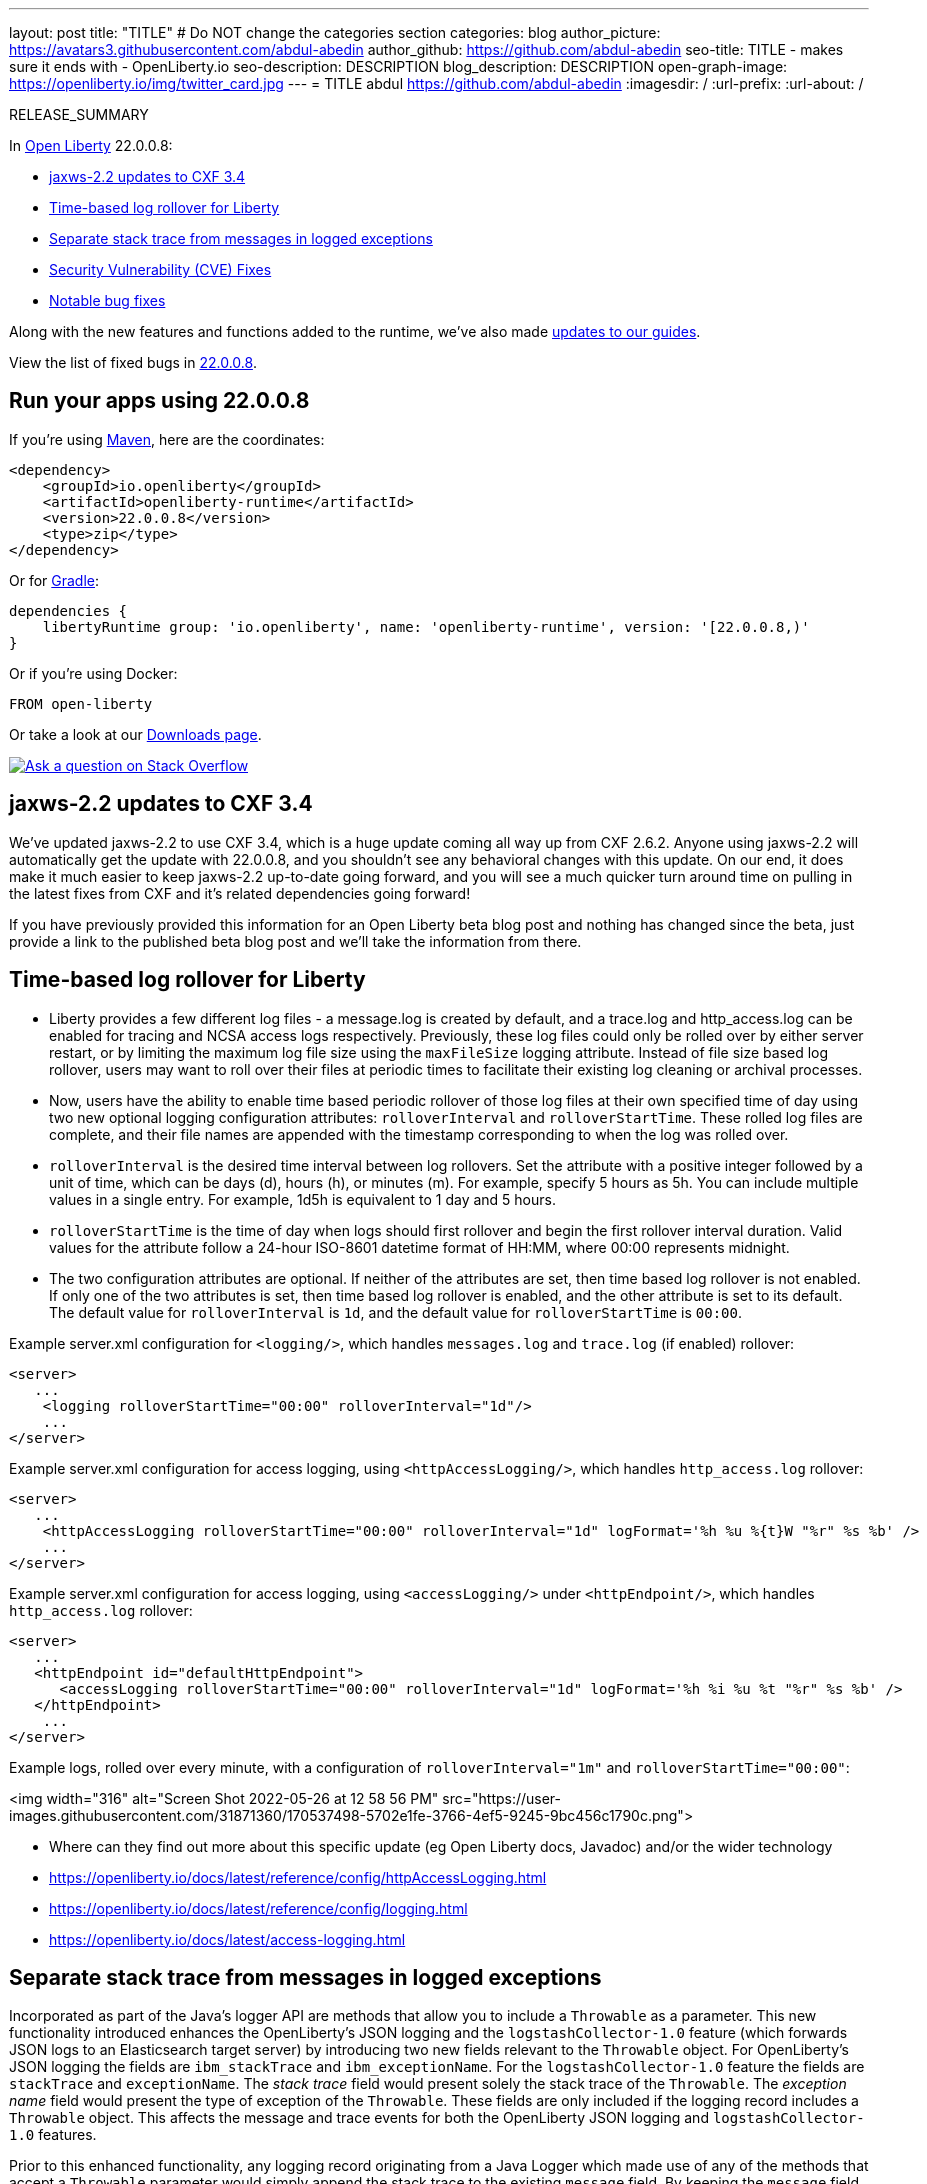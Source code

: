 ---
layout: post
title: "TITLE"
# Do NOT change the categories section
categories: blog
author_picture: https://avatars3.githubusercontent.com/abdul-abedin
author_github: https://github.com/abdul-abedin
seo-title: TITLE - makes sure it ends with - OpenLiberty.io
seo-description: DESCRIPTION
blog_description: DESCRIPTION
open-graph-image: https://openliberty.io/img/twitter_card.jpg
---
= TITLE
abdul <https://github.com/abdul-abedin>
:imagesdir: /
:url-prefix:
:url-about: /
//Blank line here is necessary before starting the body of the post.

// // // // // // // //
// In the preceding section:
// Do not insert any blank lines between any of the lines.
// Do not remove or edit the variables on the lines beneath the author name.
//
// "open-graph-image" is set to OL logo. Whenever possible update this to a more appriopriate/specific image (For example if present a image that is being used in the post). However, it
// can be left empty which will set it to the default
//
// Replace TITLE with the blog post title eg: MicroProfile 3.3 is now available on Open Liberty 20.0.0.4
// Replace abdul-abedin with your GitHub username eg: lauracowen
// Replace DESCRIPTION with a short summary (~60 words) of the release (a more succinct version of the first paragraph of the post).
// Replace abdul with your name as you'd like it to be displayed, eg: Laura Cowen
//
// Example post: 2020-04-09-microprofile-3-3-open-liberty-20004.adoc
//
// If adding image into the post add :
// -------------------------
// [.img_border_light]
// image::img/blog/FILE_NAME[IMAGE CAPTION ,width=70%,align="center"]
// -------------------------
// "[.img_border_light]" = This adds a faint grey border around the image to make its edges sharper. Use it around screenshots but not           
// around diagrams. Then double check how it looks.
// There is also a "[.img_border_dark]" class which tends to work best with screenshots that are taken on dark
// backgrounds.
// Change "FILE_NAME" to the name of the image file. Also make sure to put the image into the right folder which is: img/blog
// change the "IMAGE CAPTION" to a couple words of what the image is
// // // // // // // //

RELEASE_SUMMARY

// // // // // // // //
// In the preceding section:
// Leave any instances of `tag::xxxx[]` or `end:xxxx[]` as they are.
//
// Replace RELEASE_SUMMARY with a short paragraph that summarises the release. Start with the lead feature but also summarise what else is new in the release. You will agree which will be the lead feature with the reviewers so you can just leave a placeholder here until after the initial review.
// // // // // // // //

// // // // // // // //
// Replace the following throughout the document:
//   Replace 22.0.0.8 with the version number of Open Liberty, eg: 22.0.0.2
//   Replace 22008S with the version number of Open Liberty wihtout the periods, eg: 22002
// // // // // // // //

In link:{url-about}[Open Liberty] 22.0.0.8:

* <<SUB_TAG_0, jaxws-2.2 updates to CXF 3.4>>
* <<SUB_TAG_1, Time-based log rollover for Liberty>>
* <<SUB_TAG_2, Separate stack trace from messages in logged exceptions>>
* <<CVEs, Security Vulnerability (CVE) Fixes>>
* <<bugs, Notable bug fixes>>


// // // // // // // //
// If there were updates to guides since last release, keep the following, otherwise remove section.
// // // // // // // //
Along with the new features and functions added to the runtime, we’ve also made <<guides, updates to our guides>>.

// // // // // // // //
// In the preceding section:
// Replace the TAG_X with a short label for the feature in lower-case, eg: mp3
// Replace the FEATURE_1_HEADING with heading the feature section, eg: MicroProfile 3.3
// Where the updates are grouped as sub-headings under a single heading 
//   (eg all the features in a MicroProfile release), provide sub-entries in the list; 
//   eg replace SUB_TAG_1 with mpr, and SUB_FEATURE_1_HEADING with 
//   Easily determine HTTP headers on outgoing requests (MicroProfile Rest Client 1.4)
// // // // // // // //

View the list of fixed bugs in link:https://github.com/OpenLiberty/open-liberty/issues?q=label%3Arelease%3A22008S+label%3A%22release+bug%22[22.0.0.8].

[#run]

// // // // // // // //
// LINKS
//
// OpenLiberty.io site links:
// link:{url-prefix}/guides/maven-intro.html[Maven]
// 
// Off-site links:
//link:https://openapi-generator.tech/docs/installation#jar[Download Instructions]
//
// IMAGES
//
// Place images in ./img/blog/
// Use the syntax:
// image::/img/blog/log4j-rhocp-diagrams/current-problem.png[Logging problem diagram,width=70%,align="center"]
// // // // // // // //

== Run your apps using 22.0.0.8

If you're using link:{url-prefix}/guides/maven-intro.html[Maven], here are the coordinates:

[source,xml]
----
<dependency>
    <groupId>io.openliberty</groupId>
    <artifactId>openliberty-runtime</artifactId>
    <version>22.0.0.8</version>
    <type>zip</type>
</dependency>
----

Or for link:{url-prefix}/guides/gradle-intro.html[Gradle]:

[source,gradle]
----
dependencies {
    libertyRuntime group: 'io.openliberty', name: 'openliberty-runtime', version: '[22.0.0.8,)'
}
----

Or if you're using Docker:

[source]
----
FROM open-liberty
----

Or take a look at our link:{url-prefix}/downloads/[Downloads page].

[link=https://stackoverflow.com/tags/open-liberty]
image::img/blog/blog_btn_stack.svg[Ask a question on Stack Overflow, align="center"]

// https://github.com/OpenLiberty/open-liberty/issues/21831 - WARNING: CLOSED ISSUE! VERIFY IF IT SHOULD BE INCLUDED IN BLOG!
[#SUB_TAG_0]
== jaxws-2.2 updates to CXF 3.4

   
   
We've updated jaxws-2.2 to use CXF 3.4, which is a huge update coming all way up from CXF 2.6.2. Anyone using jaxws-2.2 will automatically get the update with 22.0.0.8, and you shouldn't see any behavioral changes with this update. On our end, it does make it much easier to keep jaxws-2.2 up-to-date going forward, and you will see a much quicker turn around time on pulling in the latest fixes from CXF and it's related dependencies going forward! 

If you have previously provided this information for an Open Liberty beta blog post and nothing has changed since the beta, just provide a link to the published beta blog post and we'll take the information from there.


// https://github.com/OpenLiberty/open-liberty/issues/21830
[#SUB_TAG_1]
== Time-based log rollover for Liberty

- Liberty provides a few different log files - a message.log is created by default, and a trace.log and http_access.log can be enabled for tracing and NCSA access logs respectively. Previously, these log files could only be rolled over by either server restart, or by limiting the maximum log file size using the `maxFileSize` logging attribute. Instead of file size based log rollover, users may want to roll over their files at periodic times to facilitate their existing log cleaning or archival processes. 
- Now, users have the ability to enable time based periodic rollover of those log files at their own specified time of day using two new optional logging configuration attributes: `rolloverInterval` and `rolloverStartTime`. These rolled log files are complete, and their file names are appended with the timestamp corresponding to when the log was rolled over.
- `rolloverInterval` is the desired time interval between log rollovers. Set the attribute with a positive integer followed by a unit of time, which can be days (d), hours (h), or minutes (m). For example, specify 5 hours as 5h. You can include multiple values in a single entry. For example, 1d5h is equivalent to 1 day and 5 hours.
- `rolloverStartTime` is the time of day when logs should first rollover and begin the first rollover interval duration. Valid values for the attribute follow a 24-hour ISO-8601 datetime format of HH:MM, where 00:00 represents midnight. 
- The two configuration attributes are optional. If neither of the attributes are set, then time based log rollover is not enabled. If only one of the two attributes is set, then time based log rollover is enabled, and the other attribute is set to its default. The default value for `rolloverInterval` is `1d`, and the default value for `rolloverStartTime` is `00:00`.

Example server.xml configuration for `<logging/>`, which handles `messages.log` and `trace.log` (if enabled) rollover:

```
<server>
   ...
    <logging rolloverStartTime="00:00" rolloverInterval="1d"/>
    ...
</server>
```

Example server.xml configuration for access logging, using `<httpAccessLogging/>`, which handles `http_access.log` rollover:

```
<server>
   ...
    <httpAccessLogging rolloverStartTime="00:00" rolloverInterval="1d" logFormat='%h %u %{t}W "%r" %s %b' />
    ...
</server>
```

Example server.xml configuration for access logging, using `<accessLogging/>` under `<httpEndpoint/>`, which handles `http_access.log` rollover:

```
<server>
   ...
   <httpEndpoint id="defaultHttpEndpoint">
      <accessLogging rolloverStartTime="00:00" rolloverInterval="1d" logFormat='%h %i %u %t "%r" %s %b' />
   </httpEndpoint>
    ...
</server>
```

Example logs, rolled over every minute, with a configuration of `rolloverInterval="1m"` and `rolloverStartTime="00:00"`:


<img width="316" alt="Screen Shot 2022-05-26 at 12 58 56 PM" src="https://user-images.githubusercontent.com/31871360/170537498-5702e1fe-3766-4ef5-9245-9bc456c1790c.png">


- Where can they find out more about this specific update (eg Open Liberty docs, Javadoc) and/or the wider technology
   - https://openliberty.io/docs/latest/reference/config/httpAccessLogging.html
   - https://openliberty.io/docs/latest/reference/config/logging.html
   - https://openliberty.io/docs/latest/access-logging.html


// https://github.com/OpenLiberty/open-liberty/issues/21828
[#SUB_TAG_2]
== Separate stack trace from messages in logged exceptions

   
Incorporated as part of the Java's logger API are methods that allow you to include a `Throwable` as a parameter. This new functionality introduced enhances the OpenLiberty's JSON logging and the `logstashCollector-1.0` feature (which forwards JSON logs to an Elasticsearch target server) by introducing two new fields relevant to the `Throwable` object. For OpenLiberty's JSON logging the fields are `ibm_stackTrace` and `ibm_exceptionName`. For the `logstashCollector-1.0` feature the fields are `stackTrace` and `exceptionName`. The _stack trace_ field would present solely the stack trace of the `Throwable`. The _exception name_ field would present the type of exception of the `Throwable`. These fields are only included if the logging record includes a `Throwable` object. This affects the message and trace events for both the OpenLiberty JSON logging and `logstashCollector-1.0` features.

Prior to this enhanced functionality, any logging record originating from a Java Logger which made use of any of the methods that accept a `Throwable` parameter would simply append the stack trace to the existing `message` field.  By keeping the `message` field solely to the logged message and having a unique field for the stack trace and exception type enhances the effectiveness of log analysis tools down stream. Rules and visualizations relevant to these two new exception related fields can be created which results in more stream-lined strategy to identify any issues encountered by the application. There are no configuration steps to enable this functionality and will be present in the OpenLiberty's JSON logging and `logstashCollector-1.0` features.

## Example:
For the example we will only be showing the message log record for OpenLiberty's JSON logging


Application with the following code snippet:
```
Logger logger = Logger.getLogger(MyResource.class.getCanonicalName());
Exception exception = new IllegalArgumentException("ouch");
logger.log(Level.INFO, "exception message", exception);
```

OpenLiberty JSON logging output BEFORE:
```
{
    "type": "liberty_message",
    ...
    "message": “exception message  java.lang.RuntimeException: ouch
	atmy.package.MyResource.get(MyResource.java:32)
	atmy.package.MyResource.get(MyResource.java:20)
...",
    ...
}
```

OpenLiberty JSON logging output AFTER:
```
{
    "type": "liberty_message",
    ...
    "message": “exception message",
    "ibm_exceptionName":"java.lang.IllegalArgumentException",
    "ibm_stackTrace":"java.lang.IllegalArgumentException: ouch
	at my.package.MyResource.get(MyResource.java:20)
...",
    ...
}
```

   


For more details, check the LINK[LINK_DESCRIPTION].

// // // // // // // //
// In the preceding section:
// Replace TAG_X/SUB_TAG_X with the given tag of your secton from the contents list
// Replace SUB_FEATURE_TITLE/FEATURE_X_TITLE with the given title from the contents list 
// Replace FEATURE with the feature name for the server.xml file e.g. mpHealth-1.4
// Replace LINK with the link for extra information given for the feature
// Replace LINK_DESCRIPTION with a readable description of the information
// // // // // // // //

[#CVEs]
== Security vulnerability (CVE) fixes in this release
[cols="5*"]
|===
|CVE |CVSS Score |Vulnerability Assessment |Versions Affected |Notes

|Link[CVE-XXXX-XXXXX]
|Score
|vulnerability
|Affected versions
|Affected Features and other notes
|===
// // // // // // // //
// In the preceding section:
// If there were any CVEs addressed in this release, fill out the table.  For the information, reference https://github.com/OpenLiberty/docs/blob/draft/modules/ROOT/pages/security-vulnerabilities.adoc.  If it has not been updated for this release, reach out to Kristen Clarke or Michal Broz.
// Note: When linking to features, use the 
// `link:{url-prefix}/docs/latest/reference/feature/someFeature-1.0.html[Some Feature 1.0]` format and 
// NOT what security-vulnerabilities.adoc does (feature:someFeature-1.0[])
//
// If there are no CVEs fixed in this release, replace the table with: 
// "There are no security vulnerability fixes in Open Liberty [22.0.0.8]."
// // // // // // // //
For a list of past security vulnerability fixes, reference the link:{url-prefix}/docs/latest/security-vulnerabilities.html[Security vulnerability (CVE) list].


[#bugs]
== Notable bugs fixed in this release


We’ve spent some time fixing bugs. The following sections describe just some of the issues resolved in this release. If you’re interested, here’s the  link:https://github.com/OpenLiberty/open-liberty/issues?q=label%3Arelease%3A22008S+label%3A%22release+bug%22[full list of bugs fixed in 22.0.0.8].

* link:https://github.com/OpenLiberty/open-liberty/issues/21740[INACTIVITY TIMEOUT VALUE LARGER THAN 2147483 SECONDS CAUSES IMMEDIATE CACHE INVALIDATION]
+
Setting the Inactivity timeout for a distributed map entry to a value larger than 2147483 seconds causes immediate cache invalidation.

* link:https://github.com/OpenLiberty/open-liberty/issues/21735[PausableComponentException when closing message endpoints on server shutdown]
+
Due to the waitForStop method waiting for the entire duration of the server quiesce time (https://github.com/OpenLiberty/open-liberty/issues/21734), the quiesce operations that occur after it are blocked. This causes the PausableComponentException since the pause operation was delayed until the server quiesce time elapsed. 

* link:https://github.com/OpenLiberty/open-liberty/issues/21664[featureUpdate downloads fail in Windows, due to #20945]
+
Cannot connect to Maven repo on Windows due to changes made in #20945. Need to append backsplash instead of File.separator for urls. 
+

* link:https://github.com/OpenLiberty/open-liberty/issues/21651[290399-Fix umask command for IBM i in server script]
+
Currently, the umask shell script command used in the `server` command on IBM i is biased for QSHELL (`/bin/qsh`).  It uses the extended symbols (namely `-S`) support that not all the other shells on IBM i support.  When running in some of the other shells, an error message message like:
```
umask: bad argument count
```
can show up.  This could mean the file permissions used with an Open Liberty server were incorrectly set.
+
We also see this error message show up in our FAT testing:
```
.../dev/image/output/wlp/bin/server[3]: umask: 0403-008 The number of parameters specified is not correct.
```

* link:https://github.com/OpenLiberty/open-liberty/issues/21615[EJB persistent timers that were deferred during app start do not run when app finishes starting]
+
EJB Persistent Timers that get deferred due the application not being started yet do not run after the application finishes starting.

* link:https://github.com/OpenLiberty/open-liberty/issues/21601[Port MYFACES-4432 to JSF 2.3 and Faces 3.0 (Resolve request object in facelets) ]
+
When using the "@FacesConfig" annotation in a JSF 2.3 or Faces 3.0 application, the _#{request}_ object fails to resolve. An empty string is returned instead. 

* link:https://github.com/OpenLiberty/open-liberty/issues/21526[UI generated by `openapi-3.1` feature doesn't show the link specific endpoints]
+

* link:https://github.com/OpenLiberty/open-liberty/issues/21473[ClassCastException FFDC occurs when using audit-1.0 with other features like requestTiming-1.0 or eventLogging-1.0]
+
A ClassCastException FFDC is output when using the audit-1.0 feature with other features.
+
Here is an example stack from one of the FFDC files:
```
Exception = java.lang.ClassCastException
Source = com.ibm.ws.request.probe.RequestProbeService.processAllCounterProbeExtensions
probeid = 215
java.lang.ClassCastException: com.ibm.ws.request.probe.servlet.ServletContextInfoHelper incompatible with [Ljava.lang.Object;
        at com.ibm.ws.request.probe.audit.servlet.AuditPE.processCounter(AuditPE.java:174)
        at com.ibm.ws.request.probe.RequestProbeService.processAllCounterProbeExtensions(RequestProbeService.java:232)
        at com.ibm.wsspi.request.probe.bci.TransformDescriptorHelper.exitHelper(TransformDescriptorHelper.java:195)
```

* link:https://github.com/OpenLiberty/open-liberty/issues/21214[Server start fails when directory has spaces]
+
`When the server working directory is specified using environment variable SERVER_WORKING_DIR, and when a space is present in the name of the server working directory, an attempt to start the server using the Windows server script will hang, and the server will not start.`

* link:https://github.com/OpenLiberty/open-liberty/issues/21204[[JPA 2.1\] EclipseLink: Deliver Bug #579409]
+

* link:https://github.com/OpenLiberty/open-liberty/issues/20950[Memory Leak with JSF's ViewScopeContextualStorage (MYFACES-4433)]
+
There is a small memory leak in the JSF features. CDI ViewScoped beans are stored within the ViewScopeContextualStorage object, and these beans are removed at the end of their lifecycle. Each new view creates another ViewScopeContextualStorage to store the beans. However, each ViewScopeContextualStorage is not deleted after the view changes. Instead, it's only deleted at session expiration. 
+
Note that this leak is very small, but may still had up over time until the session expires. 

* link:https://github.com/OpenLiberty/open-liberty/issues/20939[Classpath visibility unclear -> NoClassDefFoundError: javax.cache.CacheException since 22.0.0.4 (maybe since 22.0.0.3)]
+


// // // // // // // //
// In the preceding section:
// For this section ask either Michal Broz or Tom Evans or the #openliberty-release-blog channel for Notable bug fixes in this release.
// Present them as a list in the order as provided, linking to the issue and providing a short description of the bug and the resolution.
// If the issue on Github is missing any information, leave a comment in the issue along the lines of:
// "@[issue_owner(s)] please update the description of this `relesae bug` using the [bug report template](https://github.com/OpenLiberty/open-liberty/issues/new?assignees=&labels=release+bug&template=bug_report.md&title=)" 
// Feel free to message the owner(s) directly as well, especially if no action has been taken by them.
// For inspiration about how to write this section look at previous blogs e.g- 20.0.0.10 or 21.0.0.12 (https://openliberty.io/blog/2021/11/26/jakarta-ee-9.1.html#bugs)
// // // // // // // //


// // // // // // // //
// If there were updates to guides since last release, keep the following, otherwise remove section.
// Check with Gilbert Kwan, otherwise Michal Broz or YK Chang
// // // // // // // //
[#guides]
== New and updated guides since the previous release
As Open Liberty features and functionality continue to grow, we continue to add link:https://openliberty.io/guides/?search=new&key=tag[new guides to openliberty.io] on those topics to make their adoption as easy as possible.  Existing guides also receive updates in order to address any reported bugs/issues, keep their content current, and expand what their topic covers.

// // // // // // // //
// In the following section, list any new guides, or changes/updates to existing guides.  
// The following is an example of how the list can be structured (similar to the bugs section):
// * link:{url-prefix}/guides/[new/updated guide].html[Guide Title]
//  ** Description of the guide or the changes made to the guide.
// // // // // // // //


== Get Open Liberty 22.0.0.8 now

Available through <<run,Maven, Gradle, Docker, and as a downloadable archive>>.

